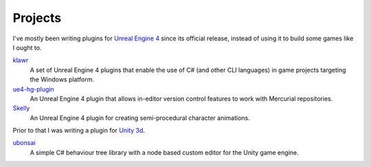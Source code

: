 Projects
########

I've mostly been writing plugins for `Unreal Engine 4`_ since its official release, instead of using
it to build some games like I ought to.

`klawr`_
  A set of Unreal Engine 4 plugins that enable the use of C# (and other CLI languages) in game
  projects targeting the Windows platform.
  
`ue4-hg-plugin`_
  An Unreal Engine 4 plugin that allows in-editor version control features to work with Mercurial 
  repositories.
  
`Skelly`_
  An Unreal Engine 4 plugin for creating semi-procedural character animations.

.. _`Unreal Engine 4`: https://www.unrealengine.com/
.. _klawr: https://github.com/enlight/klawr
.. _ue4-hg-plugin: https://github.com/enlight/ue4-hg-plugin
.. _Skelly: https://github.com/enlight/Skelly
  
Prior to that I was writing a plugin for `Unity 3d`_.

`ubonsai`_
  A simple C# behaviour tree library with a node based custom editor for the Unity game engine.
  
.. _`Unity 3d`: http://unity3d.com/
.. _ubonsai: https://github.com/enlight/ubonsai
